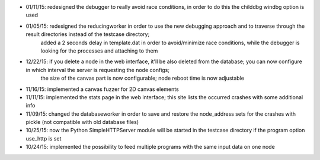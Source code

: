 * 01/11/15: redesigned the debugger to really avoid race conditions, in order to do this the childdbg windbg option is used
* 01/05/15: redesigned the reducingworker in order to use the new debugging approach and to traverse through the result directories instead of the testcase directory;
    added a 2 seconds delay in template.dat in order to avoid/minimize race conditions, while the debugger is looking for the processes and attaching to them
* 12/22/15: if you delete a node in the web interface, it'll be also deleted from the database; you can now configure in which interval the server is requesting the node configs;
    the size of the canvas part is now configurable; node reboot time is now adjustable
* 11/16/15: implemented a canvas fuzzer for 2D canvas elements
* 11/11/15: implemented the stats page in the web interface; this site lists the occurred crashes with some additional info
* 11/09/15: changed the databaseworker in order to save and restore the node_address sets for the crashes with pickle (not compatible with old database files)
* 10/25/15: now the Python SimpleHTTPServer module will be started in the testcase directory if the program option use_http is set
* 10/24/15: implemented the possibility to feed multiple programs with the same input data on one node
